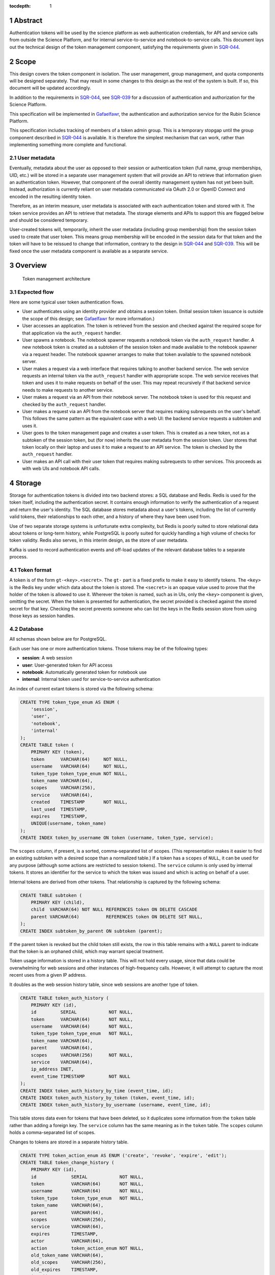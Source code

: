 :tocdepth: 1

.. sectnum::

Abstract
========

Authentication tokens will be used by the science platform as web authentication credentials, for API and service calls from outside the Science Platform, and for internal service-to-service and notebook-to-service calls.
This document lays out the technical design of the token management component, satisfying the requirements given in SQR-044_.

.. _SQR-044: https://sqr-044.lsst.io/

Scope
=====

This design covers the token component in isolation.
The user management, group management, and quota components will be designed separately.
That may result in some changes to this design as the rest of the system is built.
If so, this document will be updated accordingly.

In addition to the requirements in SQR-044_, see SQR-039_ for a discussion of authentication and authorization for the Science Platform.

.. _SQR-039: https://sqr-039.lsst.io/

This specification will be implemented in Gafaelfawr_, the authentication and authorization service for the Rubin Science Platform.

.. _Gafaelfawr: https://gafaelfawr.lsst.io/

This specification includes tracking of members of a token admin group.
This is a temporary stopgap until the group component described in SQR-044_ is available.
It is therefore the simplest mechanism that can work, rather than implementing something more complete and functional.

User metadata
-------------

Eventually, metadata about the user as opposed to their session or authentication token (full name, group memberships, UID, etc.) will be stored in a separate user management system that will provide an API to retrieve that information given an authentication token.
However, that component of the overall identity management system has not yet been built.
Instead, authorization is currently reliant on user metadata communicated via OAuth 2.0 or OpenID Connect and encoded in the resulting identity token.

Therefore, as an interim measure, user metadata is associated with each authentication token and stored with it.
The token service provides an API to retrieve that metadata.
The storage elements and APIs to support this are flagged below and should be considered temporary.

User-created tokens will, temporarily, inherit the user metadata (including group membership) from the session token used to create that user token.
This means group membership will be encoded in the session data for that token and the token will have to be reissued to change that information, contrary to the design in SQR-044_ and SQR-039_.
This will be fixed once the user metadata component is available as a separate service.

Overview
========

.. figure:: /_static/architecture.png
   :name: Token management architecture

   Token management architecture

Expected flow
-------------

Here are some typical user token authentication flows.

* User authenticates using an identity provider and obtains a session token.
  (Initial session token issuance is outside the scope of this design; see Gafaelfawr_ for more information.)
* User accesses an application.
  The token is retrieved from the session and checked against the required scope for that application via the ``auth_request`` handler.
* User spawns a notebook.
  The notebook spawner requests a notebook token via the ``auth_request`` handler.
  A new notebook token is created as a subtoken of the session token and made available to the notebook spawner via a request header.
  The notebook spawner arranges to make that token available to the spawned notebook server.
* User makes a request via a web interface that requires talking to another backend service.
  The web service requests an internal token via the ``auth_request`` handler with appropriate scope.
  The web service receives that token and uses it to make requests on behalf of the user.
  This may repeat recursively if that backend service needs to make requests to another service.
* User makes a request via an API from their notebook server.
  The notebook token is used for this request and checked by the ``auth_request`` handler.
* User makes a request via an API from the notebook server that requires making subrequests on the user's behalf.
  This follows the same pattern as the equivalent case with a web UI: the backend service requests a subtoken and uses it.
* User goes to the token management page and creates a user token.
  This is created as a new token, not as a subtoken of the session token, but (for now) inherits the user metadata from the session token.
  User stores that token locally on their laptop and uses it to make a request to an API service.
  The token is checked by the ``auth_request`` handler.
* User makes an API call with their user token that requires making subrequests to other services.
  This proceeds as with web UIs and notebook API calls.

Storage
=======

Storage for authentication tokens is divided into two backend stores: a SQL database and Redis.
Redis is used for the token itself, including the authentication secret.
It contains enough information to verify the authentication of a request and return the user's identity.
The SQL database stores metadata about a user's tokens, including the list of currently valid tokens, their relationships to each other, and a history of where they have been used from.

Use of two separate storage systems is unfortunate extra complexity, but Redis is poorly suited to store relational data about tokens or long-term history, while PostgreSQL is poorly suited for quickly handling a high volume of checks for token validity.
Redis also serves, in this interim design, as the store of user metadata.

Kafka is used to record authentication events and off-load updates of the relevant database tables to a separate process.

Token format
------------

A token is of the form ``gt-<key>.<secret>``.
The ``gt-`` part is a fixed prefix to make it easy to identify tokens.
The ``<key>`` is the Redis key under which data about the token is stored.
The ``<secret>`` is an opaque value used to prove that the holder of the token is allowed to use it.
Wherever the token is named, such as in UIs, only the ``<key>`` component is given, omitting the secret.
When the token is presented for authentication, the secret provided is checked against the stored secret for that key.
Checking the secret prevents someone who can list the keys in the Redis session store from using those keys as session handles.

Database
--------

All schemas shown below are for PostgreSQL.

Each user has one or more authentication tokens.
Those tokens may be of the following types:

- **session**: A web session
- **user**: User-generated token for API access
- **notebook**: Automatically generated token for notebook use
- **internal**: Internal token used for service-to-service authentication

An index of current extant tokens is stored via the following schema:

.. code-block:: sql

   CREATE TYPE token_type_enum AS ENUM (
       'session',
       'user',
       'notebook',
       'internal'
   );
   CREATE TABLE token (
       PRIMARY KEY (token),
       token      VARCHAR(64)     NOT NULL,
       username   VARCHAR(64)     NOT NULL,
       token_type token_type_enum NOT NULL,
       token_name VARCHAR(64),
       scopes     VARCHAR(256),
       service    VARCHAR(64),
       created    TIMESTAMP       NOT NULL,
       last_used  TIMESTAMP,
       expires    TIMESTAMP,
       UNIQUE(username, token_name)
   );
   CREATE INDEX token_by_username ON token (username, token_type, service);

The ``scopes`` column, if present, is a sorted, comma-separated list of scopes.
(This representation makes it easier to find an existing subtoken with a desired scope than a normalized table.)
If a token has a ``scopes`` of ``NULL``, it can be used for any purpose (although some actions are restricted to session tokens).
The ``service`` column is only used by internal tokens.
It stores an identifier for the service to which the token was issued and which is acting on behalf of a user.

Internal tokens are derived from other tokens.
That relationship is captured by the following schema:

.. code-block:: sql

   CREATE TABLE subtoken (
       PRIMARY KEY (child),
       child  VARCHAR(64) NOT NULL REFERENCES token ON DELETE CASCADE
       parent VARCHAR(64)          REFERENCES token ON DELETE SET NULL,
   );
   CREATE INDEX subtoken_by_parent ON subtoken (parent);

If the parent token is revoked but the child token still exists, the row in this table remains with a ``NULL`` parent to indicate that the token is an orphaned child, which may warrant special treatment.

Token usage information is stored in a history table.
This will not hold every usage, since that data could be overwhelming for web sessions and other instances of high-frequency calls.
However, it will attempt to capture the most recent uses from a given IP address.

It doubles as the web session history table, since web sessions are another type of token.

.. code-block:: sql

   CREATE TABLE token_auth_history (
       PRIMARY KEY (id),
       id         SERIAL            NOT NULL,
       token      VARCHAR(64)       NOT NULL,
       username   VARCHAR(64)       NOT NULL,
       token_type token_type_enum   NOT NULL,
       token_name VARCHAR(64),
       parent     VARCHAR(64),
       scopes     VARCHAR(256)      NOT NULL,
       service    VARCHAR(64),
       ip_address INET,
       event_time TIMESTAMP         NOT NULL
   );
   CREATE INDEX token_auth_history_by_time (event_time, id);
   CREATE INDEX token_auth_history_by_token (token, event_time, id);
   CREATE INDEX token_auth_history_by_username (username, event_time, id);

This table stores data even for tokens that have been deleted, so it duplicates some information from the ``token`` table rather than adding a foreign key.
The ``service`` column has the same meaning as in the ``token`` table.
The ``scopes`` column holds a comma-separated list of scopes.

Changes to tokens are stored in a separate history table.

.. code-block:: sql

   CREATE TYPE token_action_enum AS ENUM ('create', 'revoke', 'expire', 'edit');
   CREATE TABLE token_change_history (
       PRIMARY KEY (id),
       id             SERIAL            NOT NULL,
       token          VARCHAR(64)       NOT NULL,
       username       VARCHAR(64)       NOT NULL,
       token_type     token_type_enum   NOT NULL,
       token_name     VARCHAR(64),
       parent         VARCHAR(64),
       scopes         VARCHAR(256),
       service        VARCHAR(64),
       expires        TIMESTAMP,
       actor          VARCHAR(64),
       action         token_action_enum NOT NULL,
       old_token_name VARCHAR(64),
       old_scopes     VARCHAR(256),
       old_expires    TIMESTAMP,
       ip_address     INET,
       event_time     TIMESTAMP         NOT NULL
   )
   CREATE INDEX token_change_history_by_time (event_time, id);
   CREATE INDEX token_change_history_by_token (token, event_time, id);
   CREATE INDEX token_change_history_by_username (username, event_time, id);

The ``actor`` column, if not ``NULL``, indicates that someone other than the user represented by the token took the recorded action.
It identifies the admin who took that action.
The ``token_name``, ``scopes``, and ``expires`` fields hold the values for that token at the completion of the recorded action.
In other words, if the action is ``edit``, they hold the values after the completion of the edit.
The columns ``old_token_name``, ``old_scopes``, and ``old_expires`` hold the previous values or ``NULL`` if that value wasn't changed.
They are always ``NULL`` for an action other than ``edit``.

User metadata is not recorded in the ``token_change_history`` table, even though this would be desirable for debugging some issues, because the longer-term goal is to remove all user metadata from the token component of the system.

Finally, token admins are stored in a table:

.. code-block:: sql

   CREATE TABLE admin (
       PRIMARY KEY (username),
       username VARCHAR(64) NOT NULL
   );

and changes to that table are stored in a history table:

.. code-block:: sql

   CREATE TYPE admin_action_enum AS ENUM ('add', 'remove');
   CREATE TABLE admin_history (
       PRIMARY KEY (id),
       id         SERIAL            NOT NULL,
       username   VARCHAR(64)       NOT NULL,
       action     admin_action_enum NOT NULL,
       actor      VARCHAR(64)       NOT NULL,
       ip_address INET              NOT NULL,
       event_time TIMESTAMP         NOT NULL
   );
   CREATE INDEX admin_history_by_time ON admin_history (event_time, id);

Redis
-----

Redis stores a key for each token.
The Redis key is ``token:<key>`` where ``<key>`` is the key portion of the token, corresponding to the primary key of the ``token`` table.
The value is an encrypted JSON document with the following keys:

- **secret**: The corresponding secret for this token
- **username**: The user whose authentication is represented by this token
- **type**: The type of the token (same as the ``token_type`` column)
- **service**: The service to which the token was issued (only present for internal tokens)
- **scope**: An array of scope values
- **created**: When the token was created (in seconds since epoch)
- **expires**: When the token expires (in seconds since epoch)

In addition, the following keys store user metadata taken from the OpenID Connect or OAuth 2.0 id token.
These fields are temporary and will be dropped once the user management component is complete.

- **name**: The user's preferred full name
- **uid**: The user's unique numeric UID
- **groups**: The user's group membership as a list of dicts with two keys, **name** and **id** (the unique numeric GID of the group)

This Redis key will be set to expire when the token expires.

This JSON document is encrypted with Fernet_ using a key that is private to the authentication system.
This encryption prevents an attacker with access only to the Redis store, but not to the running authentication system or its secrets, from using the Redis keys to reconstruct working tokens.

.. _Fernet: https://cryptography.io/en/latest/fernet/

Kafka
-----

Putting the latency of a database transaction in the path of each authentication check could cause scaling issues and would defeat the point of storing token information in Redis.
Therefore, rather than update the ``token`` and ``token_auth_history`` tables on the fly, authentication events are logged to Kafka.
A separate Kafka listener then reads the stream of authentication events and records them in ``token_auth_history`` and ``token.last_used``, possibly batching updates to avoid unnecessary database traffic at the cost of losing some granularity in authentication events.

The following Avro schema is used for authentication events:

.. code-block:: json

   {
     "type": "record",
     "name": "auth",
     "namespace": "gafaelfawr",
     "doc": "Token authentication event",
     "fields": [
       {
         "name": "token",
         "type": "string",
         "doc": "Key of the token"
       },
       {
         "name": "username",
         "type": "string",
         "doc": "Username of the user to whom the token was issued"
       },
       {
         "name": "type",
         "type": "enum",
         "symbols": ["session", "user", "notebook", "internal"],
         "doc": "Type of the token"
       },
       {
         "name": "service",
         "type": "string",
         "default": "",
         "doc": "Service to which an internal token was issued"
       },
       {
         "name": "scopes",
         "type": "array",
         "items": "string",
         "default": [],
         "doc": "Scopes of the token"
       },
       {
         "name": "ip_address",
         "type": "string",
         "default": "",
         "doc": "Client IP address of authentication event"
       },
       {
         "name": "timestamp",
         "type": "long",
         "logicalType": "timestamp-millis",
         "doc": "Time of event"
       }
     ]
   }

Other information about the token not present in Redis but stored in the ``token_auth_history`` table, such as its current user-given name and the parent of an internal token, will be looked up in the database when the event is stored.

Kafka is not used for token changes.
Since those already require database modifications, the changes to the ``token_change_history`` table are written in the same transaction as the changes to the token.

Housekeeping
------------

To handle token expiration, a job must run periodically that looks for tokens that have expired.
For each token found:

#. Find all child tokens via the ``subtoken`` table.
   All of those tokens should also be expired since they inherit the expiration of the parent token.
   (If not, this is a bug that should be reported.)
   Recursively process the expiration of those tokens first by following this list of actions, and then return to the parent token.
#. Delete the token from ``token`` (which will cause a cascading delete from ``subtoken``).
#. Add an entry to ``token_change_history`` with the metadata values of the token and an ``action`` of ``expire``.
#. Delete the token from Redis if it exists (it shouldn't due to the expiration set on the Redis entry).

Housekeeping will also periodically delete all rows in the history tables older than a configurable cutoff period to keep those tables from growing without bound.

Finally, housekeeping will perform periodic consistency checks looking for tokens in Redis but not in the ``token`` table or vice versa, orphaned child tokens (entries in ``subtoken`` with a ``NULL`` for ``parent``), circular token relationships, unknown services, unknown scopes, or scope columns that aren't in sorted order or separated by commas.
Inconsistencies such as these will be flagged for an administrator.

Bootstrapping
-------------

A command-line utility will bootstrap a new installation of the token management system by creating the necessary database schema.
To bootstrap administrative access, this step will take the username of the first administrator as an argument and initialize the ``admin`` table with that one member.
That administrator can then use the API or web interface to add additional administrators.

IP addresses
------------

This storage model stores IP addresses for each action in a history table.
IP addresses are personally identifiable information and may be somewhat sensitive, but are also extremely useful in debugging problems and identifying suspicious behavior.

This proposal currently does not redact IP addresses, choosing their utility for operational and security purposes over minimizing the data stored.
However, this is not a final policy, just an initial design.
This will be revisited later.

.. _api:

API
===

This design follows the recommendations in `Best Practices for Designing a Pragmatic RESTful API`_.
This means, among other implications:

- Identifiers are used instead of URLs
- The API does not follow HATEOAS_ principles
- The API does not attempt to be self-documenting (see the OpenAPI-generated documentation instead)
- Successful JSON return values are not wrapped in metadata
- ``Link`` headers are used for pagination

.. _HATEOAS: https://en.wikipedia.org/wiki/HATEOAS

See that blog post for more reasoning and justification.
See :ref:`References <references>` for more research links.

All URLs for the REST API for token manipulation start with ``/auth/api/v1``.
The API will be implemented using FastAPI_.

This is a sketch of the critical pieces of the API rather than a complete specification.
The full OpenAPI specification of the token API will be maintained as part of the implementation and will replace the routes sections of this document.

The API is divided into two parts: routes that may be used by an individual user to manage and view their own tokens, and routes that may only be used by an administrator.
The first routes can also be used by an administrator and, unlike an individual user, an administrator can specify a username other than their own.

There is some minor duplication in routes (``/auth/api/v1/tokens`` versus ``/auth/api/v1/users/{username}/tokens`` and similarly for token authentication and change history).
This was done to simplify the security model.
Users may only use the routes under the ``users`` collection with their own username.
The routes under ``/tokens`` and ``/history`` allow searching for any username or seeing results across all usernames and are limited to administrators.
This could have instead been enforced in more granular authorization checks on the more general routes, but this approach seemed simpler and easier to understand.
It also groups all of a user's data under ``/users/{username}`` and is potentially extensible to other APIs later.

Errors
------

HTTP status codes are used to communicate success or failure.
All errors will result in a 4xx or 5xx status code.

All 4xx HTTP errors for which a body is reasonable return a JSON error body.
To minimize the amount of code required on top of FastAPI_, these errors use the same conventions as the internally-generated FastAPI errors, namely:

.. code-block:: json

   {
     "detail": [
       {
         "loc": [
           "query",
           "needy"
         ],
         "msg": "field required",
         "type": "value_error.missing"
      }
    ]
  }

In other words, errors will be a JSON object with a ``details`` key, which contains a list of errors.
Each error will have at least ``msg`` and ``type`` keys.
``msg`` will provide a human-readable error message.
``type`` will provide a unique identifier for the error.

.. _pagination:

Pagination
----------

Users are expected to have a sufficiently small number of tokens to not require pagination.
The admin query for all tokens in the system may be longer, but in the first implementation these also won't be paginated.
We will add pagination later if it becomes necessary.

However, queries for history will require pagination.

To avoid the known problems with offset/limit pagination, such as missed entries when moving between pages, pagination for all APIs that require it will be done via cursors.
For the history tables, there is a unique ID for each row and a timestamp.
The unique ID will normally increase with the timestamp, but may not (due to out-of-order ingestion).
Entries are always returned sorted by timestamp.

Therefore, we can use keyset pagination (the third option in `Five ways to paginate in Postgres`_) with a slight modification.
When returning the first page, the results will be sorted by timestamp and then unique ID and a cursor for the next page will be included.
That cursor will be the unique ID for the last record, an underscore, and the timestamp for that record (in seconds since epoch).
If the client requests the next page, the server will then request entries older than or equal to that timestamp, sorted by timestamp and then by unique ID, and excluding entries with a matching timestamp and unique IDs smaller than or equal to the one in the cursor.
This will return the next batch of results without a danger of missing any.

The cursor may also begin with the letter ``p`` for links to the previous page.
In this case, the relations in the SQL query are reversed (newer than or equal to the timestamp, unique IDs greater than or equal to the one in the cursor).

The pagination links use the ``Link`` (see `RFC-8288`_) header to move around in the results, and an ``X-Total-Count`` custom header with the total number of results.

Example headers for a paginated result::

    Link: <https://example.org/auth/api/v1/history/token-auth?limit=100&cursor=345_1601415205>; rel="next"
    X-Total-Count: 547

Links of type ``next``, ``prev``, ``first``, and ``last`` will be included.

If the tokens route eventually needs pagination, we can use a similar approach of a cursor based on the sort keys for the result set.

User routes
-----------

For all routes listed below with a ``username`` path parameter, only administrators may specify a username other than their own.

``POST /auth/api/v1/login``
    Used only by the web frontend.
    No data is sent with the request.
    The reply includes the CSRF value to use for all subsequent requests.
    See :ref:`API security <api-security>` for more information.
    It also returns the authenticated username, current scopes, and the configured scopes with their descriptions to assist in forming subsequent queries and to provide information to the UI.
    Example:

    .. code-block:: json

       {
         "csrf": "d56de7d8c6d90cc4a279666156c5923f",
         "username": "alice"
         "scopes": ["read:all"],
         "config": {
           "scopes": [
             {
               "name": "admin",
               "description": "Full admin access"
             },
             {
               "name": "read:all",
               "description": "Read all data"
             }
           ]
         }
       }

``GET /auth/api/v1/users/{username}/tokens``
    Return all tokens for the given user.
    Example:

    .. code-block:: json

       [
         {
           "token": "DpBVCadJpTC-uB7NH2TYiQ",
           "token_type": "session",
           "created": 1600723604,
           "last_used": 1600723604,
           "expires": 1600810004,
         },
         {
           "token": "e4uA07XmH5nwkfkPQ1RQFQ",
           "username": "alice",
           "token_type": "notebook",
           "created": 1600723606,
           "expires": 1600810004,
           "parent": "DpBVCadJpTC-uB7NH2TYiQ"
         },
         {
           "token": "N7PClcZ9zzF5xV-KR7vH3w",
           "username": "alice",
           "token_name": "personal laptop",
           "token_type": "user",
           "scopes": ["user:read", "user:write"],
           "created": 1600723681,
           "last_used": 1600723682
         }
       ]

``POST /auth/api/v1/users/{username}/tokens``
    Create a new token for the given user.
    Only user tokens may be created this way.
    Tokens of other types are created through non-API flows described later.
    The token name, scopes, and desired expiration are provided as parameters.
    The newly-created token is returned as follows:

    .. code-block:: json

       {
         "token": "gt-qVGZIh65TAJlNprOaMDhwg.WlUA5zyAY16dDRvDYxnwhg"
       }

``GET /auth/api/v1/users/{username}/tokens/{key}``
    Return the information for a specific token.
    Example:

    .. code-block:: json

       {
         "token": "N7PClcZ9zzF5xV-KR7vH3w",
         "username": "alice",
         "token_name": "personal laptop",
         "token_type": "user",
         "scopes": ["user:read", "user:write"],
         "created": 1600723681,
         "expires": 1600727294,
         "last_used": 1600723682
       }

``PATCH /auth/api/v1/users/{username}/tokens/{key}``
    Update data for a token.
    Only the ``token_name``, ``scopes``, and ``expires`` properties can be changed.

``DELETE /auth/api/v1/users/{username}/tokens/{key}``
    Revoke a token.
    This also recursively revokes all child tokens of that token.

``GET /auth/api/v1/users/{username}/token-auth-history``
    Get a history of authentication events for the given user.
    The range of events can be controlled by pagination and search parameters included in the URL:

    - ``cursor``: Used for :ref:`pagination <pagination>`.
    - ``limit``: Maximum number of events to return
    - ``since``: Return only events after this timestamp
    - ``until``: Return only events until this timestamp
    - ``key``: Limit to authentications involving the given key (including child tokens of that key)
    - ``token_type``: Limit to authentications with the given token type
    - ``ip_address``: Limit to events from the given IP address or `CIDR block`_

    Pagination is done via an optional ``cursor`` parameter.

    Example:

    .. code-block:: json

       [
         {
           "token": "DpBVCadJpTC-uB7NH2TYiQ",
           "token_type": "session",
           "ip_address": "192.88.99.2",
           "timestamp": 1600725470
         },
         {
           "token": "e4uA07XmH5nwkfkPQ1RQFQ",
           "parent": "DpBVCadJpTC-uB7NH2TYiQ",
           "token_type": "notebook",
           "timestamp": 1600725676
         },
         {
           "token": "N7PClcZ9zzF5xV-KR7vH3w",
           "token_name": "personal laptop",
           "token_type": "user",
           "scopes": ["user:read", "user:write"],
           "ip_address": "2001:0db8:85a3:0000:0000:8a2e:0370:7334",
           "timestamp": 1600725767
         }
       ]

    Available history will be limited by the granularity of history event storage.
    For example, multiple web accesses in a short period of time may be aggregated into a single authentication event.

.. _CIDR block: https://en.wikipedia.org/wiki/Classless_Inter-Domain_Routing

``GET /auth/api/v1/users/{username}/token-change-history``
    Get a history of token creation, revocation, and edit events for the given user.
    Only administrators may specify a username other than their own.
    The range of events can be controlled by pagination and search parameters included in the URL:

    - ``cursor``: Used for :ref:`pagination <pagination>`.
    - ``limit``: Maximum number of events to return
    - ``since``: Return only events after this timestamp
    - ``until``: Return only events until this timestamp
    - ``key``: Limit to events involving the given key (including child tokens of that key)
    - ``token_type``: Limit to events with the given token type
    - ``ip_address``: Limit to events from the given IP address or CIDR block

    Pagination is done via an optional ``cursor`` parameter.

    Example:

    .. code-block:: json

       [
         {
           "token": "DpBVCadJpTC-uB7NH2TYiQ",
           "token_type": "session",
           "action": "create",
           "ip_address": "192.88.99.2",
           "timestamp": 1600725470
         },
         {
           "token": "DpBVCadJpTC-uB7NH2TYiQ",
           "token_type": "session",
           "action": "revoke",
           "ip_address": "192.88.99.5",
           "timestamp": 1600725470
         },
         {
           "token": "N7PClcZ9zzF5xV-KR7vH3w",
           "token_name": "personal laptop",
           "token_type": "user",
           "scopes": ["user:read", "user:write"],
           "actor": "charlotte",
           "action": "edit",
           "old_scopes": ["user:read"],
           "ip_address": "2001:0db8:85a3:0000:0000:8a2e:0370:7334",
           "timestamp": 1600725767
         }
       ]

``GET /auth/api/v1/token-info``
    Return information about the provided authentication token.
    (The last used time is nonsensical for this API and is therefore omitted.)
    Example:

    .. code-block:: json

       {
         "token": "N7PClcZ9zzF5xV-KR7vH3w",
         "username": "alice",
         "token_name": "personal laptop",
         "token_type": "user",
         "scopes": ["user:read", "user:write"],
         "created": 1600723681,
         "last_used": 1600727280,
         "expires": 1600727294,
         "parent": "DpBVCadJpTC-uB7NH2TYiQ"
       }

``GET /auth/api/v1/user-info``
    Returns user metadata for the user authenticated by the provided token.
    This is a temporary API until the user management service is available.
    It returns information from the upstream OAuth 2.0 or OpenID Connect provider that was cached in the token session.
    Example:

    .. code-block:: json

       {
         "username": "alice",
         "name": "Alice Example",
         "uid": 24187,
         "groups": [
           {
             "id": 4173,
             "name": "example-group"
           },
           {
             "id": 5671,
             "name": "other-group"
           }
         ]
       }

Administrator routes
--------------------

The following APIs may only be used by administrators.
The ``/auth/api/v1/admins`` API is a temporary stopgap until the group system specified in SQR-044_ is available.

``GET /auth/api/v1/tokens``
    Return all extant tokens.
    Example:

    .. code-block:: json

       [
         {
           "token": "DpBVCadJpTC-uB7NH2TYiQ",
           "username": "alice",
           "token_type": "session",
           "created": 1600723604,
           "last_used": 1600723604,
           "expires": 1600810004,
         },
         {
           "token": "e4uA07XmH5nwkfkPQ1RQFQ",
           "username": "alice",
           "token_type": "notebook",
           "created": 1600723606,
           "expires": 1600810004,
           "parent": "DpBVCadJpTC-uB7NH2TYiQ"
         },
         {
           "token": "N7PClcZ9zzF5xV-KR7vH3w",
           "username": "alice",
           "token_name": "personal laptop",
           "token_type": "user",
           "scopes": ["user:read", "user:write"],
           "created": 1600723681,
           "last_used": 1600723682
         }
       ]

``GET /auth/api/v1/admins``
    Get the list of current administrators.
    Example:

    .. code-block:: json

       [
         {
           "username": "charlotte"
         }
       ]

``POST /auth/api/v1/admins``
    Add a new administrator.

``DELETE /auth/api/v1/admins/{username}``
    Remove an administrator.
    The last administrator cannot be removed.
    Note that administrator usernames are not verified, and therefore it is possible to add a bogus username and then remove the last working admin.
    This is not addressed because this API is a temporary stopgap.

``GET /auth/api/v1/history/admins``
    Get a history of changes to the list of administrators.
    The range of events can be controlled by pagination and search parameters included in the URL:

    - ``cursor``: Used for :ref:`pagination <pagination>`.
    - ``limit``: Maximum number of events to return
    - ``since``: Return only events after this timestamp
    - ``until``: Return only events until this timestamp

    Example:

    .. code-block:: json

       [
         {
           "username": "charlotte",
           "action": "add",
           "actor": "alice",
           "ip_address": "192.88.99.4",
           "timestamp": 1600812808
         }
       ]

``GET /auth/api/v1/history/token-auth``
    Get a history of token authentications.
    The range of events can be controlled by pagination and search parameters included in the URL:

    - ``cursor``: Used for :ref:`pagination <pagination>`.
    - ``limit``: Maximum number of events to return
    - ``since``: Return only events after this timestamp
    - ``until``: Return only events until this timestamp
    - ``username``: Limit to events for the given username
    - ``key``: Limit to events involving the given key (including child tokens of that key)
    - ``token_type``: Limit to events with the given token type
    - ``ip_address``: Limit to events from the given IP address or CIDR block

    Pagination is done via an optional ``cursor`` parameter.

    The output is the same as ``/auth/api/v1/users/{username}/token-auth-history`` except that the ``username`` field is included in each returned record.

``GET /auth/api/v1/history/token-changes``
    Get a history of token changes.
    This API is limited to administrators.
    The range of events can be controlled by pagination and search parameters included in the URL:

    - ``cursor``: Used for :ref:`pagination <pagination>`.
    - ``limit``: Maximum number of events to return
    - ``since``: Return only events after this timestamp
    - ``until``: Return only events until this timestamp
    - ``username``: Limit to events for the given username
    - ``key``: Limit to events involving the given key (including child tokens of that key)
    - ``token_type``: Limit to events with the given token type
    - ``ip_address``: Limit to events from the given IP address or CIDR block

    Pagination is done via an optional ``cursor`` parameter.

    The output is the same as ``/auth/api/v1/users/{username}/token-change-history`` except that the ``username`` field is included in each returned record.

.. _api-security:

Security
--------

API calls may be authenticated one of two ways: by providing a token in an ``Authorization`` header with type ``bearer``, or by sending a session cookie.
The session cookie method will be used by :ref:`web frontends <web>`.
Direct API calls will use the ``Authorization`` header.

All API ``POST``, ``PATCH``, or ``DELETE`` calls authenticated via session cookie must include an ``X-CSRF-Token`` header in the request.
The value of this header is obtained via the ``/auth/api/v1/login`` route.
This value will be checked by the server against the CSRF token included in the session referenced by the session cookie.
Direct API calls authenticating with the ``Authorization`` header can ignore this requirement.

This API does not support cross-origin requests.
It therefore should respond with an error to ``OPTIONS`` requests.

.. _web:

Web UI
======

The web interface will be written in React_ using Gatsby_ and styled-components_.
The frontend will use the :ref:`same API <api>` as API clients to retrieve and change data.

.. _React: https://reactjs.org/
.. _Gatsby: https://www.gatsbyjs.com/
.. _styled-components: https://styled-components.com/

User interface
--------------

General users will have access to the following pages:

Token list
    Lists all of the unexpired tokens for the current user.
    The token list is divided into separate sections for web sessions, user-created tokens, and notebook tokens, with internal tokens shown under their parent tokens.
    The last-used time is shown with each token, rendered as a human-readable delta from the current time (for example, "10 minutes ago" or "1 month ago") with a more accurate timestamp available via mouse-over or some other interface.
    From this list the user can revoke any token.

View a specific token
    Shows the details for a single token, including its modification and authentication history.
    The user can also revoke the token from this page.

Create new token
    Creates a new user token and displays the full token (including the secret) to the user once.
    The user can select a name, list of scopes (chosen from a selection list), and optional expiration.
    The optional expiration should offer a standard selection of reasonable lengths of time as well as allow the user to enter their own.

Modify a token
    Allows the user to modify the name, scope, or expiration date of an existing token.

Token authentication history
    Shows a paginated list of token authentication events for the user, divided into web sessions, user-created tokens, notebook tokens, and internal tokens.
    The user can limit by token type or date, or click on a token to see its details.

Token modification history
    Shows a paginated list of token creation, revocation, and modification events for the user, divided into web sessions, user-created tokens, notebook tokens, and internal tokens.
    The user can limit by token type or event date, or click on a token to see its details.

Admin interface
---------------

Any administrator can impersonate a user and see the same pages that user would see.
When this is happening, every page displays a banner indicating that impersonation is being done and identifying the actual user.

Administrators also have access to additional pages:

Admin list
    List all current administrators.
    An administrator can be deleted from this page if they aren't the last administrator.
    A new administrator can be added by username.
    Currently, usernames are not validated.
    Eventually, they will be validated against the user management system.

Admin history
    Lists (with pagination) changes to the list of administrators.

Admin token list
    Lists (with pagination) all of the current-valid tokens known to the system.
    Allows restricting the view by token types and users.

Admin token view
    Shows the details of any single token, including its authentication history.
    The token can be revoked from this page.

Admin token authentication history
    Shows a paginated list of all recent token authentication events.
    Allows restricting by IP address or CIDR block, token types, users, and date range.

Admin token modification history
    Shows a paginated list of all recent token creation, revocation, and modification events.
    Allows restricting by IP address or CIDR block, token types, users, and date range.

Security
--------

The React_ web UI will not attempt to authenticate the user internally.
Instead, it will make an authentication request to the backend server using the ``/auth/api/v1/login`` route to get a CSRF token.
That and all other API requests will be authenticated via session cookie, which contains a session token.

Details on how that session cookie is created are out of scope for this design.
See the Gafaelfawr_ documentation for more information.

``auth_request`` API
====================

The primary interaction most Rubin Science Platform components will have with the token management system is via an NGINX ``auth_request`` handler.
When configured this way, each incoming request to a protected resource results in a subrequest to Gafaelfawr_, which grants or denies the request based on included authentication information.
If the request is granted, additional information is passed to the backend via headers.

The ``auth_request`` handler is provided on the ``/auth`` route.
The following parameters may be specified as ``GET`` parameters to that route.

- ``scope``: The scope required to allow access.
- ``notebook``: If set to a true value, requests a notebook token be passed via a header along with the request.
- ``delegate_to``: Requests an internal token that will be passed via a header along with the request.
  The value of this parameter is an identifier for the service that will use this subtoken to make additional requests on behalf of the user.
- ``delegate_scope``: A comma-separated list of scopes that the subtoken should have.
  This must be a subset of the scopes the authenticating token has, or the ``auth_request`` handler will deny access.

The ``delegate_to`` and ``notebook`` parameters are mutually exclusive.
The ``auth_request`` handler may support other parameters unrelated to the token management component.

Internal tokens
---------------

When an internal token is requested via the ``delegate_to`` parameter, the ``auth_request`` handler will find a child token of the current token with the appropriate ``service`` and ``scope`` values.
If one does not exist, a new child token with appropriate values will be created.
The child token inherits its values (such as the temporarily-stored user metadata) from the parent token, except for its expiration (see below).
The parent token may be of any type, including another internal token, creating chains of delegated tokens.

If the parent token has an expiration, the child token inherits its expiration from the parent token.
If the parent token does not expire, the child token should still have an expiration to reduce its power.
That expiration is configurable (globally) and will start at two days.
We will adjust that configuration if this isn't long enough for long-running API calls or batch processing.

Before creating a new child token for a given ``delegate_to`` request, the token system will check whether a child token of the given parent token already exists with appropriate ``service`` and ``scope``.
If so, that existing token will be used instead of issuing a new one provided that either its expiration matches that of the parent token or, for parent tokens that don't expire, its expiration is not more than half exhausted.
In other words, an internal token created from a non-expiring parent token with the starting two day lifespan will be reused for a day, after which a new one will be created.

To avoid the latency of database queries in the common case of multiple requests with the same token to a service requesting the same ``service`` and ``scope`` values for an internal token, the ``auth_request`` handler may internally cache a mapping of parent token to child tokens for given ``service`` and ``scope`` values.
As long as the referenced child token is still valid according to Redis, this mapping may be cached for up to the expiration time of the parent token or halfway to the expiration time of the child token, whichever is shorter.
After that point, a new child token for that ``service`` and ``scope`` pair will be created.

This cache will be stored in memory for each worker and lost if that worker is restarted.
Reconstructing the cache is relatively inexpensive (just a few SQL queries for the first time a worker sees that parent token, ``service``, and ``scope`` tuple).

.. _references:

References
==========

Here are some useful source documents I relied on for this design.

Blog posts
----------

`Best Practices for Designing a Pragmatic RESTful API`_
    An excellent and opinionated discussion of various areas of RESTful API design that isn't tied to any specific framework or standard.

`Five ways to paginate in Postgres`_
    A discussion of tradeoffs between pagination techniques in PostgreSQL, including low-level database performance and PostgreSQL-specific features.

`JSON API, OpenAPI and JSON Schema Working in Harmony`_
    Considerations for which standards to use when designing a JSON REST API.

`The Benefits of Using JSON API`_
    An overview of JSON:API with a comparison to GraphQL.

.. _Best Practices for Designing a Pragmatic RESTful API: https://www.vinaysahni.com/best-practices-for-a-pragmatic-restful-api
.. _Five ways to paginate in Postgres: https://www.citusdata.com/blog/2016/03/30/five-ways-to-paginate/
.. _JSON API, OpenAPI and JSON Schema Working in Harmony: https://apisyouwonthate.com/blog/json-api-openapi-and-json-schema-working-in-harmony
.. _The Benefits of Using JSON API: https://nordicapis.com/the-benefits-of-using-json-api/

Standards
---------

`FastAPI`_
    The documentation for the FastAPI Python framework.

`JSON:API`_
    The (at the time of this writing) release candidate for the upcoming JSON:API 1.1 specification.

OpenAPI_
    The OpenAPI specification for RESTful APIs.
    Provides a schema and description of an API and supports automatic documentation generation.
    Used by FastAPI_.

`RFC 7807`_
    This document defines a "problem detail" as a way to carry machine-readable details of errors in a HTTP response to avoid the need to define new error response formats for HTTP APIs.

`RFC 8288`_
    This specification defines a model for the relationships between resources on the Web ("links") and the type of those relationships ("link relation types").
    It also defines the serialisation of such links in HTTP headers with the Link header field.

.. _FastAPI: https://fastapi.tiangolo.com/
.. _JSON:API: https://jsonapi.org/format/1.1/
.. _OpenAPI: https://swagger.io/specification/
.. _RFC 7807: https://tools.ietf.org/html/rfc7807
.. _RFC 8288: https://tools.ietf.org/html/rfc8288
